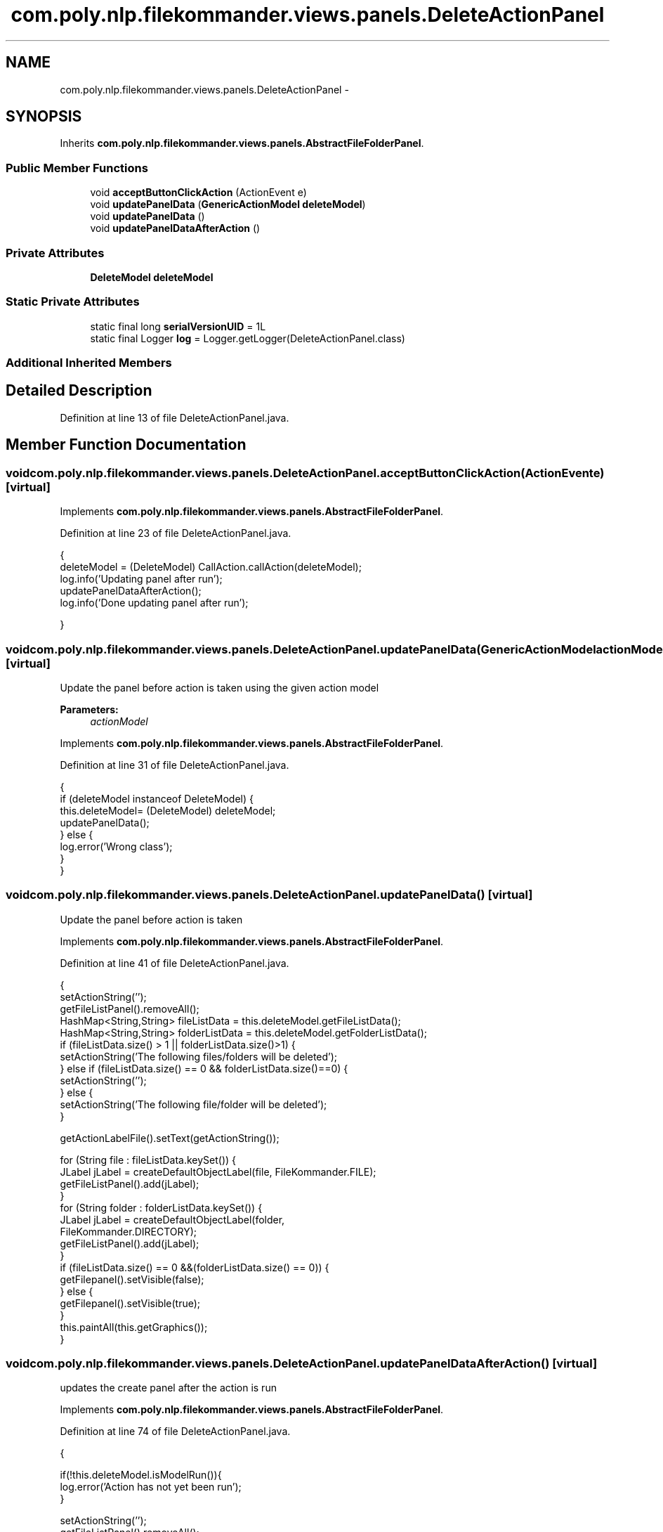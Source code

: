 .TH "com.poly.nlp.filekommander.views.panels.DeleteActionPanel" 3 "Thu Dec 20 2012" "Version 0.001" "FileKommander" \" -*- nroff -*-
.ad l
.nh
.SH NAME
com.poly.nlp.filekommander.views.panels.DeleteActionPanel \- 
.SH SYNOPSIS
.br
.PP
.PP
Inherits \fBcom\&.poly\&.nlp\&.filekommander\&.views\&.panels\&.AbstractFileFolderPanel\fP\&.
.SS "Public Member Functions"

.in +1c
.ti -1c
.RI "void \fBacceptButtonClickAction\fP (ActionEvent e)"
.br
.ti -1c
.RI "void \fBupdatePanelData\fP (\fBGenericActionModel\fP \fBdeleteModel\fP)"
.br
.ti -1c
.RI "void \fBupdatePanelData\fP ()"
.br
.ti -1c
.RI "void \fBupdatePanelDataAfterAction\fP ()"
.br
.in -1c
.SS "Private Attributes"

.in +1c
.ti -1c
.RI "\fBDeleteModel\fP \fBdeleteModel\fP"
.br
.in -1c
.SS "Static Private Attributes"

.in +1c
.ti -1c
.RI "static final long \fBserialVersionUID\fP = 1L"
.br
.ti -1c
.RI "static final Logger \fBlog\fP = Logger\&.getLogger(DeleteActionPanel\&.class)"
.br
.in -1c
.SS "Additional Inherited Members"
.SH "Detailed Description"
.PP 
Definition at line 13 of file DeleteActionPanel\&.java\&.
.SH "Member Function Documentation"
.PP 
.SS "void com\&.poly\&.nlp\&.filekommander\&.views\&.panels\&.DeleteActionPanel\&.acceptButtonClickAction (ActionEvente)\fC [virtual]\fP"

.PP
Implements \fBcom\&.poly\&.nlp\&.filekommander\&.views\&.panels\&.AbstractFileFolderPanel\fP\&.
.PP
Definition at line 23 of file DeleteActionPanel\&.java\&.
.PP
.nf
                                                       {
        deleteModel = (DeleteModel) CallAction\&.callAction(deleteModel);
         log\&.info('Updating panel after run');
         updatePanelDataAfterAction();      
         log\&.info('Done updating panel after run');

    }
.fi
.SS "void com\&.poly\&.nlp\&.filekommander\&.views\&.panels\&.DeleteActionPanel\&.updatePanelData (\fBGenericActionModel\fPactionModel)\fC [virtual]\fP"
Update the panel before action is taken using the given action model
.PP
\fBParameters:\fP
.RS 4
\fIactionModel\fP 
.RE
.PP

.PP
Implements \fBcom\&.poly\&.nlp\&.filekommander\&.views\&.panels\&.AbstractFileFolderPanel\fP\&.
.PP
Definition at line 31 of file DeleteActionPanel\&.java\&.
.PP
.nf
                                                                {
        if (deleteModel instanceof DeleteModel) {
            this\&.deleteModel= (DeleteModel) deleteModel;
            updatePanelData();
        } else {
            log\&.error('Wrong class');
        }       
    }
.fi
.SS "void com\&.poly\&.nlp\&.filekommander\&.views\&.panels\&.DeleteActionPanel\&.updatePanelData ()\fC [virtual]\fP"
Update the panel before action is taken 
.PP
Implements \fBcom\&.poly\&.nlp\&.filekommander\&.views\&.panels\&.AbstractFileFolderPanel\fP\&.
.PP
Definition at line 41 of file DeleteActionPanel\&.java\&.
.PP
.nf
                                  {
        setActionString('');
        getFileListPanel()\&.removeAll();
        HashMap<String,String> fileListData = this\&.deleteModel\&.getFileListData();
        HashMap<String,String> folderListData = this\&.deleteModel\&.getFolderListData();
        if (fileListData\&.size() > 1 || folderListData\&.size()>1) {
            setActionString('The following files/folders will be deleted');
        } else if (fileListData\&.size() == 0 && folderListData\&.size()==0) {
            setActionString('');
        } else {
            setActionString('The following file/folder will be deleted');
        }

        getActionLabelFile()\&.setText(getActionString());

        for (String file : fileListData\&.keySet()) {
            JLabel jLabel = createDefaultObjectLabel(file, FileKommander\&.FILE);
            getFileListPanel()\&.add(jLabel);
        }
        for (String folder : folderListData\&.keySet()) {
            JLabel jLabel = createDefaultObjectLabel(folder,
                    FileKommander\&.DIRECTORY);
            getFileListPanel()\&.add(jLabel);
        }
        if (fileListData\&.size() == 0 &&(folderListData\&.size() == 0)) {
            getFilepanel()\&.setVisible(false);
        } else {
            getFilepanel()\&.setVisible(true); 
        }
        this\&.paintAll(this\&.getGraphics());        
    }
.fi
.SS "void com\&.poly\&.nlp\&.filekommander\&.views\&.panels\&.DeleteActionPanel\&.updatePanelDataAfterAction ()\fC [virtual]\fP"
updates the create panel after the action is run 
.PP
Implements \fBcom\&.poly\&.nlp\&.filekommander\&.views\&.panels\&.AbstractFileFolderPanel\fP\&.
.PP
Definition at line 74 of file DeleteActionPanel\&.java\&.
.PP
.nf
                                             {

        if(!this\&.deleteModel\&.isModelRun()){
            log\&.error('Action has not yet been run');
        }
        
        setActionString('');
        getFileListPanel()\&.removeAll();
        HashMap<String,String> fileListData = this\&.deleteModel\&.getFileListData();
        HashMap<String,String> folderListData = this\&.deleteModel\&.getFolderListData();
        
        getActionLabelFile()\&.setText(getActionString());
        for (String file : fileListData\&.keySet()) {
            JLabel jLabel = createObjectLabelAfterAction(file, FileKommander\&.FILE,fileListData\&.get(file));
            fileListPanel\&.add(jLabel);
        }
        for (String folder : folderListData\&.keySet()) {
            String error =folderListData\&.get(folder);
            JLabel jLabel = createObjectLabelAfterAction(folder, FileKommander\&.DIRECTORY,error);
            fileListPanel\&.add(jLabel);
        }
        if (fileListData\&.size() == 0 && folderListData\&.size()==0) {
            getActionLabelFile()\&.setText('');
            getFilepanel()\&.setVisible(false);
        } else {
            getActionLabelFile()\&.setText('Created the following files/folders');
            getFilepanel()\&.setVisible(true);
        }
        this\&.repaint();      
    }
.fi
.SH "Member Data Documentation"
.PP 
.SS "\fBDeleteModel\fP com\&.poly\&.nlp\&.filekommander\&.views\&.panels\&.DeleteActionPanel\&.deleteModel\fC [private]\fP"

.PP
Definition at line 19 of file DeleteActionPanel\&.java\&.
.SS "final Logger com\&.poly\&.nlp\&.filekommander\&.views\&.panels\&.DeleteActionPanel\&.log = Logger\&.getLogger(DeleteActionPanel\&.class)\fC [static]\fP, \fC [private]\fP"

.PP
Definition at line 20 of file DeleteActionPanel\&.java\&.
.SS "final long com\&.poly\&.nlp\&.filekommander\&.views\&.panels\&.DeleteActionPanel\&.serialVersionUID = 1L\fC [static]\fP, \fC [private]\fP"

.PP
Definition at line 18 of file DeleteActionPanel\&.java\&.

.SH "Author"
.PP 
Generated automatically by Doxygen for FileKommander from the source code\&.
